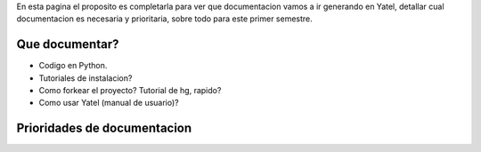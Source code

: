 .. tags: 
.. title: Draft sobre lo que se va a documentar de yatel

En esta pagina el proposito es completarla para ver
que documentacion vamos a ir generando en Yatel,
detallar cual documentacion es necesaria y prioritaria,
sobre todo para este primer semestre.

Que documentar?
+++++++++++++++

* Codigo en Python.
* Tutoriales de instalacion?
* Como forkear el proyecto? Tutorial de hg, rapido?
* Como usar Yatel (manual de usuario)?

Prioridades de documentacion
++++++++++++++++++++++++++++